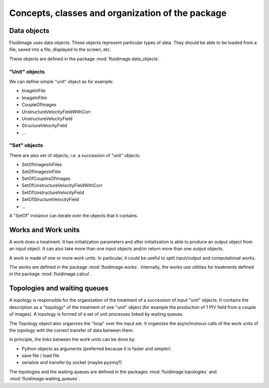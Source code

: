 Concepts, classes and organization of the package
=================================================

Data objects
------------

FluidImage uses data objects. These objects represent particular types of
data. They should be able to be loaded from a file, saved into a file,
displayed to the screen, etc.

These objects are defined in the package :mod:`fluidimage.data_objects`.

"Unit" objects
~~~~~~~~~~~~~~

We can define simple "unit" object as for example:

- ImageInFile
- ImageInFilm
- CoupleOfImages
- UnstructureVelocityFieldWithCorr
- UnstructureVelocityField
- StructureVelocityField
- ...

"Set" objects
~~~~~~~~~~~~~

There are also set of objects, i.e. a succession of "unit" objects.

- SetOfImagesInFiles
- SetOfImagesInFilm
- SetOfCouplesOfImages  
- SetOfUnstructureVelocityFieldWithCorr
- SetOfUnstructureVelocityField
- SetOfStructureVelocityField
- ...

A "SetOf" instance can iterate over the objects that it contains.


Works and Work units
--------------------

A work does a treatment. It has initialization parameters and after
initialization is able to produce an output object from an input
object. It can also take more than one input objects and/or return
more than one output objects.

A work is made of one or more work units. In particular, it could be
useful to split input/output and computational works.

The works are defined in the package :mod:`fluidimage.works`.  Internally, the
works use utilities for treatments defined in the package
:mod:`fluidimage.calcul`.


Topologies and waiting queues
-----------------------------

A topology is responsible for the organization of the treatment of a
succession of input "unit" objects. It contains the description as a
"topology" of the treatment of one "unit" object (for example the
production of 1 PIV field from a couple of images). A topology is
formed of a set of unit processes linked by waiting queues.

The Topology object also organizes the "loop" over the input set. It organizes
the asynchronous calls of the work units of the topology with the correct
transfer of data between them.

In principle, the links between the work units can be done by:

- Python objects as arguments (preferred because it is faster and simpler)
- save file / load file
- serialize and transfer by socket (maybe pyzmq?)

The topologies and the waiting queues are defined in the packages
:mod:`fluidimage.topologies` and :mod:`fluidimage.waiting_queues`.
